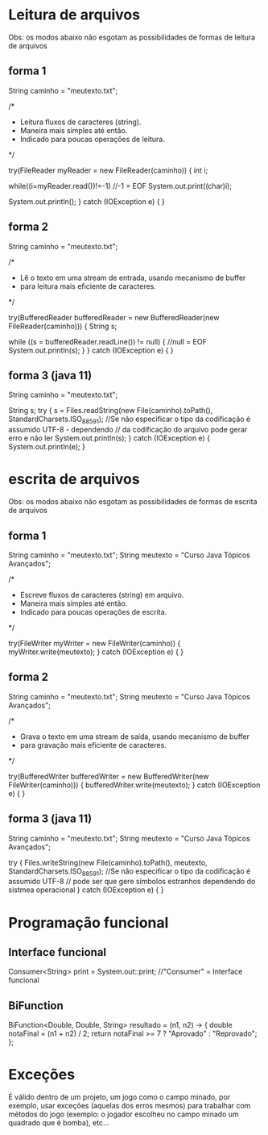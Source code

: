 * Leitura de arquivos
Obs: os modos abaixo não esgotam as possibilidades de formas de leitura de arquivos
** forma 1
		String caminho = "meutexto.txt";
		
		/*
		 * Leitura fluxos de caracteres (string).
		 * Maneira mais simples até então. 
		 * Indicado para poucas operações de leitura.
		 */
		
		try(FileReader myReader = new FileReader(caminho)) { 
			int i;
			
	        while((i=myReader.read())!=-1) //-1 = EOF   
	        	System.out.print((char)i);   
	        
	        System.out.println();
		} 
		catch (IOException e) {
		}
		
** forma 2	
		String caminho = "meutexto.txt";
			
		/*
		 * Lê o texto em uma stream de entrada, usando mecanismo de buffer
		 * para leitura mais eficiente de caracteres.
		 */
		
		try(BufferedReader bufferedReader = new BufferedReader(new FileReader(caminho))) {
			String s;
			
			while ((s = bufferedReader.readLine()) != null) { //null = EOF
				System.out.println(s);
			}
		} 
		catch (IOException e) {
		}
		
** forma 3 (java 11)
		String caminho = "meutexto.txt";
		
		String s;
		try {
			s = Files.readString(new File(caminho).toPath(), StandardCharsets.ISO_8859_1); //Se não especificar o tipo da codificação é assumido UTF-8 - dependendo
											// da codificação do arquivo pode gerar erro e não ler
			System.out.println(s);
		} 
		catch (IOException e) {
			System.out.println(e);
		}
		
* escrita de arquivos
Obs: os modos abaixo não esgotam as possibilidades de formas de escrita de arquivos
** forma 1
		String caminho = "meutexto.txt";
		String meutexto = "Curso Java Tópicos Avançados";		

		/*
		 * Escreve fluxos de caracteres (string) em arquivo.
		 * Maneira mais simples até então. 
		 * Indicado para poucas operações de escrita.
		 */
		
		try(FileWriter myWriter = new FileWriter(caminho)) { 
			myWriter.write(meutexto);
		} 
		catch (IOException e) {
		}
** forma 2	
		String caminho = "meutexto.txt";
		String meutexto = "Curso Java Tópicos Avançados";		

		/*
		 * Grava o texto em uma stream de saída, usando mecanismo de buffer
		 * para gravação mais eficiente de caracteres.
		 */
		
		try(BufferedWriter bufferedWriter = new BufferedWriter(new FileWriter(caminho))) {
		    bufferedWriter.write(meutexto);
		} 
		catch (IOException e) {
		}
** forma 3 (java 11)
		String caminho = "meutexto.txt";
		String meutexto = "Curso Java Tópicos Avançados";

		try {
			Files.writeString(new File(caminho).toPath(), meutexto, StandardCharsets.ISO_8859_1); //Se não especificar o tipo da codificação é assumido UTF-8
													// pode ser que gere símbolos estranhos dependendo do sistmea operacional
		} 
		catch (IOException e) {
		}
* Programação funcional
** Interface funcional
Consumer<String> print = System.out::print; //"Consumer" = Interface funcional
** BiFunction
BiFunction<Double, Double, String> resultado = (n1, n2) -> { 
	double notaFinal = (n1 + n2) / 2;
	return notaFinal >= 7 ? "Aprovado" : "Reprovado";
};
* Exceções
É válido dentro de um projeto, um jogo como o campo minado, por exemplo, usar exceções (aquelas dos erros mesmos) para trabalhar com métodos do jogo (exemplo: o jogador escolheu no campo minado um quadrado que é bomba), etc...
